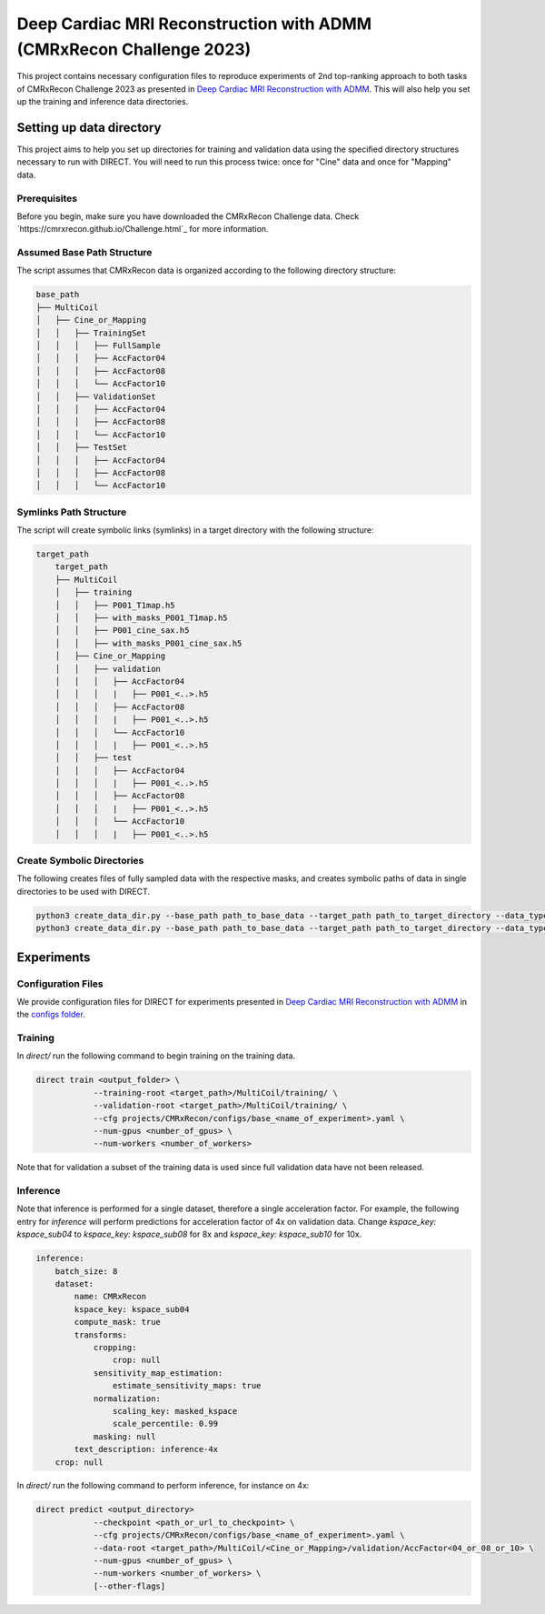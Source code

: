 Deep Cardiac MRI Reconstruction with ADMM (CMRxRecon Challenge 2023)
=====================================================================
    
.. image:: https://github.com/NKI-AI/direct/assets/71031687/40460397-acb0-402e-bd22-0e7b547e61e5
   :alt: fig

.. image:: https://github.com/NKI-AI/direct/assets/71031687/24e68d2a-4d94-42b3-9560-f68661753ad9
   :alt: tabs


This project contains necessary configuration files to reproduce experiments of 2nd top-ranking approach
to both tasks of CMRxRecon Challenge 2023 as presented in `Deep Cardiac MRI Reconstruction with ADMM
<https://arxiv.org/abs/2310.06628>`_.
This will also help you set up the training and inference data directories.

Setting up data directory
-------------------------

This project aims to help you set up directories for training and validation
data using the specified directory structures necessary to run with DIRECT.
You will need to run this process twice: once for "Cine" data and once for "Mapping" data.

Prerequisites
~~~~~~~~~~~~~

Before you begin, make sure you have downloaded the CMRxRecon Challenge
data. Check `https://cmrxrecon.github.io/Challenge.html`_ for more information.

Assumed Base Path Structure
~~~~~~~~~~~~~~~~~~~~~~~~~~~

The script assumes that CMRxRecon data is organized according to the following directory structure:

.. code-block:: plaintext

    base_path
    ├── MultiCoil
    │   ├── Cine_or_Mapping
    │   │   ├── TrainingSet
    │   │   │   ├── FullSample
    │   │   │   ├── AccFactor04
    │   │   │   ├── AccFactor08
    │   │   │   └── AccFactor10
    │   │   ├── ValidationSet
    │   │   │   ├── AccFactor04
    │   │   │   ├── AccFactor08
    │   │   │   └── AccFactor10
    │   │   ├── TestSet
    │   │   │   ├── AccFactor04
    │   │   │   ├── AccFactor08
    │   │   │   └── AccFactor10

Symlinks Path Structure
~~~~~~~~~~~~~~~~~~~~~~~

The script will create symbolic links (symlinks) in a target directory with the following structure:

.. code-block:: plaintext

    target_path
        target_path
        ├── MultiCoil
        │   ├── training
        │   │   ├── P001_T1map.h5
        │   │   ├── with_masks_P001_T1map.h5
        │   │   ├── P001_cine_sax.h5
        │   │   ├── with_masks_P001_cine_sax.h5
        │   ├── Cine_or_Mapping
        │   │   ├── validation
        │   │   │   ├── AccFactor04
        │   │   │   |   ├── P001_<..>.h5
        │   │   │   ├── AccFactor08
        │   │   │   |   ├── P001_<..>.h5
        │   │   │   └── AccFactor10
        │   │   │   |   ├── P001_<..>.h5
        │   │   ├── test
        │   │   │   ├── AccFactor04
        │   │   │   |   ├── P001_<..>.h5
        │   │   │   ├── AccFactor08
        │   │   │   |   ├── P001_<..>.h5
        │   │   │   └── AccFactor10
        │   │   │   |   ├── P001_<..>.h5

Create Symbolic Directories
~~~~~~~~~~~~~~~~~~~~~~~~~~~

The following creates files of fully sampled data with the respective masks, and creates
symbolic paths of data in single directories to be used with DIRECT.

.. code-block:: bash

    python3 create_data_dir.py --base_path path_to_base_data --target_path path_to_target_directory --data_type Cine
    python3 create_data_dir.py --base_path path_to_base_data --target_path path_to_target_directory --data_type Mapping

Experiments
-----------

Configuration Files
~~~~~~~~~~~~~~~~~~~

We provide configuration files for DIRECT for experiments presented in `Deep Cardiac MRI Reconstruction with ADMM
<https://arxiv.org/abs/2310.06628>`_ in the `configs folder <./configs>`_.

Training
~~~~~~~~

In `direct/` run the following command to begin training on the training data.

.. code-block:: bash

    direct train <output_folder> \
                --training-root <target_path>/MultiCoil/training/ \
                --validation-root <target_path>/MultiCoil/training/ \
                --cfg projects/CMRxRecon/configs/base_<name_of_experiment>.yaml \
                --num-gpus <number_of_gpus> \
                --num-workers <number_of_workers>

Note that for validation a subset of the training data is used since full validation data have not been released.

Inference
~~~~~~~~~

Note that inference is performed for a single dataset, therefore a single acceleration factor.
For example, the following entry for `inference` will perform predictions for acceleration factor of 4x
on validation data. Change `kspace_key: kspace_sub04` to `kspace_key: kspace_sub08` for 8x and
`kspace_key: kspace_sub10` for 10x.

.. code-block:: yaml

    inference:
        batch_size: 8
        dataset:
            name: CMRxRecon
            kspace_key: kspace_sub04
            compute_mask: true
            transforms:
                cropping:
                    crop: null
                sensitivity_map_estimation:
                    estimate_sensitivity_maps: true
                normalization:
                    scaling_key: masked_kspace
                    scale_percentile: 0.99
                masking: null
            text_description: inference-4x
        crop: null

In `direct/` run the following command to perform inference, for instance on 4x:

.. code-block:: bash

    direct predict <output_directory>
                --checkpoint <path_or_url_to_checkpoint> \
                --cfg projects/CMRxRecon/configs/base_<name_of_experiment>.yaml \
                --data-root <target_path>/MultiCoil/<Cine_or_Mapping>/validation/AccFactor<04_or_08_or_10> \
                --num-gpus <number_of_gpus> \
                --num-workers <number_of_workers> \
                [--other-flags]
